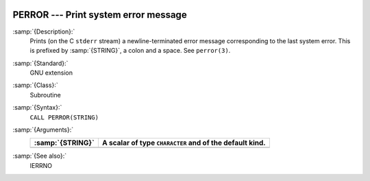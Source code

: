   .. _perror:

PERROR --- Print system error message
*************************************

.. index:: PERROR

.. index:: system, error handling

:samp:`{Description}:`
  Prints (on the C ``stderr`` stream) a newline-terminated error
  message corresponding to the last system error. This is prefixed by
  :samp:`{STRING}`, a colon and a space. See ``perror(3)``.

:samp:`{Standard}:`
  GNU extension

:samp:`{Class}:`
  Subroutine

:samp:`{Syntax}:`
  ``CALL PERROR(STRING)``

:samp:`{Arguments}:`
  ================  =========================================
  :samp:`{STRING}`  A scalar of type ``CHARACTER`` and of the
                    default kind.
  ================  =========================================
  ================  =========================================

:samp:`{See also}:`
  IERRNO


